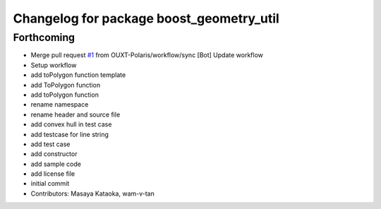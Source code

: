^^^^^^^^^^^^^^^^^^^^^^^^^^^^^^^^^^^^^^^^^
Changelog for package boost_geometry_util
^^^^^^^^^^^^^^^^^^^^^^^^^^^^^^^^^^^^^^^^^

Forthcoming
-----------
* Merge pull request `#1 <https://github.com/OUXT-Polaris/boost_geometry_util/issues/1>`_ from OUXT-Polaris/workflow/sync
  [Bot] Update workflow
* Setup workflow
* add toPolygon function template
* add ToPolygon function
* add toPolygon function
* rename namespace
* rename header and source file
* add convex hull in test case
* add testcase for line string
* add test case
* add constructor
* add sample code
* add license file
* initial commit
* Contributors: Masaya Kataoka, wam-v-tan

